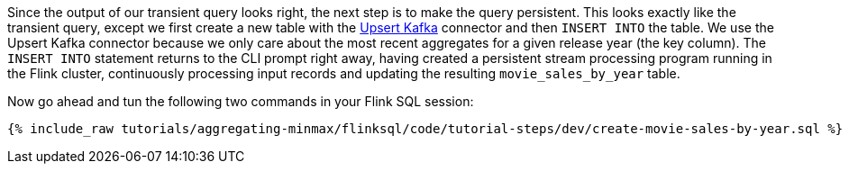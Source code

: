Since the output of our transient query looks right, the next step is to make the query persistent. This looks exactly like the transient query, except we first create a new table with the https://nightlies.apache.org/flink/flink-docs-release-1.16/docs/connectors/table/upsert-kafka/[Upsert Kafka] connector and then `INSERT INTO` the table. We use the Upsert Kafka connector because we only care about the most recent aggregates for a given release year (the key column). The `INSERT INTO` statement returns to the CLI prompt right away, having created a persistent stream processing program running in the Flink cluster, continuously processing input records and updating the resulting `movie_sales_by_year` table.

Now go ahead and tun the following two commands in your Flink SQL session:
+++++
<pre class="snippet"><code class="sql">{% include_raw tutorials/aggregating-minmax/flinksql/code/tutorial-steps/dev/create-movie-sales-by-year.sql %}</code></pre>
+++++
